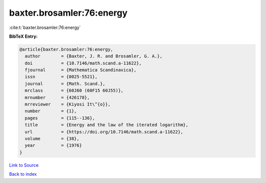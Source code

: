 baxter.brosamler:76:energy
==========================

:cite:t:`baxter.brosamler:76:energy`

**BibTeX Entry:**

.. code-block:: bibtex

   @article{baxter.brosamler:76:energy,
     author        = {Baxter, J. R. and Brosamler, G. A.},
     doi           = {10.7146/math.scand.a-11622},
     fjournal      = {Mathematica Scandinavica},
     issn          = {0025-5521},
     journal       = {Math. Scand.},
     mrclass       = {60J60 (60F15 60J55)},
     mrnumber      = {426178},
     mrreviewer    = {Kiyosi It\^{o}},
     number        = {1},
     pages         = {115--136},
     title         = {Energy and the law of the iterated logarithm},
     url           = {https://doi.org/10.7146/math.scand.a-11622},
     volume        = {38},
     year          = {1976}
   }

`Link to Source <https://doi.org/10.7146/math.scand.a-11622},>`_


`Back to index <../By-Cite-Keys.html>`_
